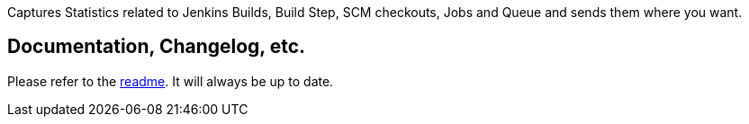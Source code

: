 Captures Statistics related to Jenkins Builds, Build Step, SCM
checkouts, Jobs and Queue and sends them where you want.

[[StatisticsGathererPlugin-Documentation,Changelog,etc.]]
== Documentation, Changelog, etc.

Please refer to the
https://github.com/jenkinsci/statistics-gatherer-plugin[readme]. It will
always be up to date. 
